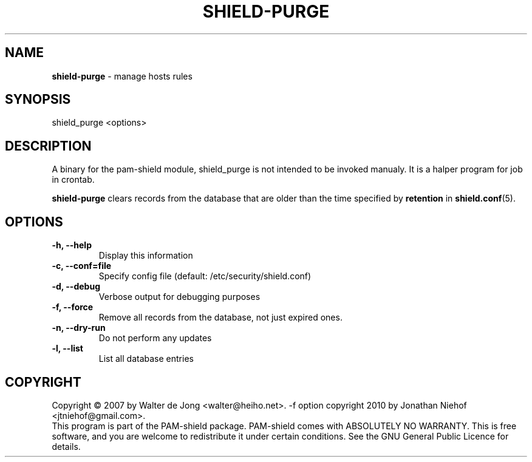 .TH SHIELD-PURGE 8 " APR 17 2010" "PAM-SHIELD 0.9.2" "pam-shield"
.SH NAME
\fBshield-purge\fR \- manage hosts rules
.SH SYNOPSIS
shield_purge <options>
.SH DESCRIPTION
A binary for the pam-shield module, shield_purge is not intended to be invoked manualy.
It is a halper program for job in crontab.

.B shield-purge
clears records from the database that are older than the time specified by
.B retention
in
.BR shield.conf (5).

.SH OPTIONS
.TP
.B \-h, \-\-help
Display this information
.TP
.B \-c, \-\-conf=file
Specify config file (default: /etc/security/shield.conf)
.TP
.B \-d, \-\-debug
Verbose output for debugging purposes
.TP
.B \-f, \-\-force
Remove all records from the database, not just expired ones.
.TP
.B \-n, \-\-dry\-run
Do not perform any updates
.TP
.B \-l, \-\-list
List all database entries
.br	  
.SH COPYRIGHT
Copyright \(co 2007 by Walter de Jong <walter@heiho.net>. \-f option copyright 2010 by Jonathan Niehof <jtniehof@gmail.com>.
.br
This program is part of the PAM-shield package.
PAM-shield comes with ABSOLUTELY NO WARRANTY.  This is free software, and you
are welcome to redistribute it under certain conditions.  See the GNU
General Public Licence for details.
